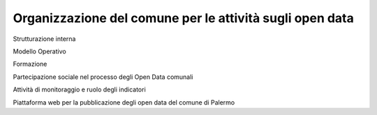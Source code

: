 Organizzazione del comune per le attività sugli open data
==========

Strutturazione interna

Modello Operativo

Formazione

Partecipazione sociale nel processo degli Open Data comunali

Attività di monitoraggio e ruolo degli indicatori

Piattaforma web per la pubblicazione degli open data del comune di Palermo


